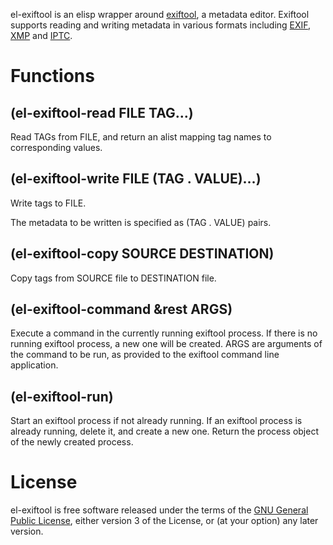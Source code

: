 el-exiftool is an elisp wrapper around [[http://www.sno.phy.queensu.ca/~phil/exiftool/][exiftool]], a metadata
editor. Exiftool supports reading and writing metadata in various
formats including [[wikipedia:Exif][EXIF]], [[wikipedia:Extensible_Metadata_Platform][XMP]] and [[wikipedia:IPTC_Information_Interchange_Model][IPTC]].

* Functions

** (el-exiftool-read FILE TAG...)

Read TAGs from FILE, and return an alist mapping tag names to
corresponding values.

** (el-exiftool-write FILE (TAG . VALUE)...)

Write tags to FILE.

The metadata to be written is specified as (TAG . VALUE) pairs.

** (el-exiftool-copy SOURCE DESTINATION)

Copy tags from SOURCE file to DESTINATION file.

** (el-exiftool-command &rest ARGS)

Execute a command in the currently running exiftool process.
If there is no running exiftool process, a new one will be
created. ARGS are arguments of the command to be run, as provided
to the exiftool command line application.

** (el-exiftool-run)

Start an exiftool process if not already running.
If an exiftool process is already running, delete it, and create
a new one. Return the process object of the newly created
process.

* License

el-exiftool is free software released under the terms of the [[https://www.gnu.org/licenses/gpl.txt][GNU
General Public License]], either version 3 of the License, or (at your
option) any later version.
